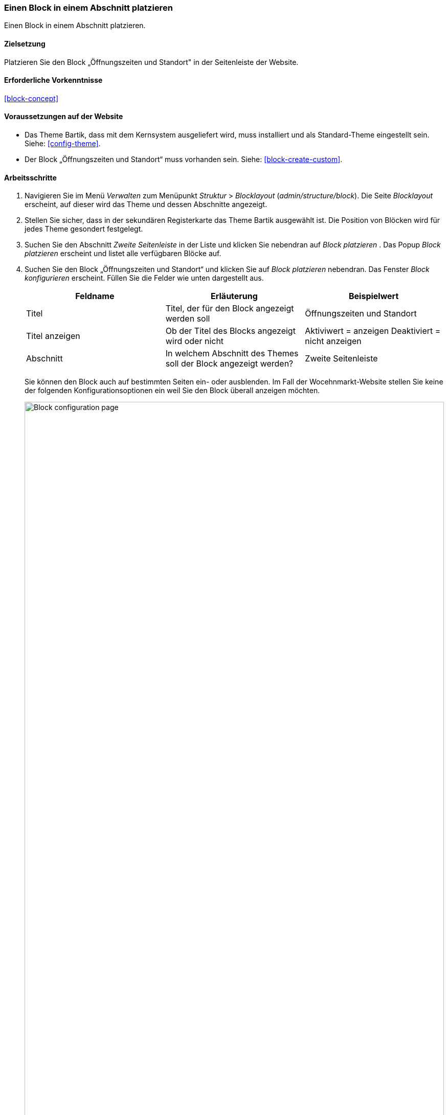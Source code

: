 [[block-place]]

=== Einen Block in einem Abschnitt platzieren

[role="summary"]
Einen Block in einem Abschnitt platzieren.

(((Block,placing in a region)))
(((Region,placing a block in)))

==== Zielsetzung

Platzieren Sie den Block „Öffnungszeiten und Standort" in der Seitenleiste der Website.

==== Erforderliche Vorkenntnisse

<<block-concept>>

==== Voraussetzungen auf der Website

* Das  Theme Bartik, dass mit dem Kernsystem ausgeliefert wird,
muss installiert und als Standard-Theme eingestellt sein. Siehe: <<config-theme>>.

* Der Block „Öffnungszeiten und Standort“ muss vorhanden sein. Siehe: <<block-create-custom>>.

==== Arbeitsschritte

. Navigieren Sie im Menü _Verwalten_ zum Menüpunkt _Struktur_ > _Blocklayout_
(_admin/structure/block_). Die Seite _Blocklayout_ erscheint,
auf dieser wird das Theme und dessen Abschnitte angezeigt.

. Stellen Sie sicher, dass in  der sekundären Registerkarte das Theme Bartik
ausgewählt ist. Die Position von Blöcken wird für jedes Theme
gesondert festgelegt.

. Suchen Sie den Abschnitt _Zweite Seitenleiste_ in der Liste und klicken Sie
nebendran auf _Block platzieren_ . Das Popup _Block platzieren_ erscheint und
listet alle verfügbaren Blöcke auf.

. Suchen Sie den Block „Öffnungszeiten und Standort“ und klicken Sie auf
_Block platzieren_ nebendran. Das Fenster _Block konfigurieren_ erscheint.
Füllen Sie die Felder wie unten dargestellt aus.
+
[width="100%",frame="topbot",options="header"]
|================================
|Feldname |Erläuterung |Beispielwert
|Titel |Titel, der für den Block angezeigt werden soll |Öffnungszeiten und Standort
|Titel anzeigen |Ob der Titel des Blocks angezeigt wird oder nicht |Aktiviwert = anzeigen Deaktiviert = nicht anzeigen
|Abschnitt |In welchem Abschnitt des Themes soll der Block angezeigt werden? | Zweite Seitenleiste
|================================
+
Sie können den Block auch auf bestimmten Seiten ein- oder ausblenden.
Im Fall der Wocehnmarkt-Website stellen Sie keine der folgenden
Konfigurationsoptionen ein weil Sie den Block überall anzeigen möchten.
+
--
// Configuration page for placing a custom block in the sidebar.
image:images/block-place-configure-block.png["Block configuration page",width="100%"]
--

. Klicken Sie auf _Block speichern_. Die Seite _Blocklayout_ erscheint.
Sie können  die Schaltfläche zum Ziehen und Sortieren vor Blöcken verwenden,
um deren Reihenfolge innerhalb der einzelnen Abschnitte zu ändern.
Als Alternative zu Drag and Drop können Sie auf den Link
_Gewichtung anzeigen_ oben in die Tabelle klicken um Blöcken nummerische
Gewichtungen zuweisen (Blöcke mit niedrigeren oder negativeren Zahlen werden
weiter vorne/oben angezeigt).

. Überprüfen Sie, ob der Block „Öffnungszeiten und Standort“ in der
_Seitenleiste_ gelistet ist  und klicken Sie auf _Blöcke speichern_.
+
Der Block wurde in der Seitenleiste auf allen Seiten platziert,
für die das Theme Bartik, dass mit dem Kernsystem ausgeliefert wird,
aktiviert ist.
+
--
// About page with placed sidebar block.
image:images/block-place-sidebar.png["Page with a block placed on the Sidebar second region",width="100%"]
--

==== Vertiefen Sie Ihr Wissen

* Entfernen Sie den Block _Angetrieben durch Drupal_ aus der fünften _Fusszeile_
Klicken Sie dazu auf _Deaktivieren_ oder _Entfernen_ im Drop-Button
_Aktionen_. Mit einem Klick auf _Deaktivieren_ können Sie den Block später
 leicht wieder aktivieren und die  selbe Konfiguration wiederverwenden.
 Wenn Sie auf _Löschen_ klicken und den Block erneut verwenden möchten,
 müssen Sie die Schritte in diesem Kapitel erneut durchführen, um den Block
 wieder in einem Abschnitt platzieren zu können. Beachten Sie, dass die Namen
 der Blöcke, die vom Kernsystem bereitgestellt werden, wie z. B.
_Angetrieben durch Drupal_ und _Benutzeranmeldung_,
auf dieser Seite auf Englisch angezeigt werden. Siehe: <<language-concept>>
für weitere Informationen.

* Entfernen Sie den Block _Werkzeuge_ aus dem Abschnitt _Erste Seitenleiste_. Dieser Block ist nur
für angemeldete Benutzer sichtbar.

* Platzieren Sie den Block _Benutzeranmeldung in einem Abschnitt.

* Wenn Sie die Auswirkungen dieser Änderungen auf Ihrer Website nicht sehen,
müssen Sie möglicherweise den Cache leeren. Siehe: <<prevent-cache-clear>>.


//===== Verwandte Konzepte

==== Videos

// Video von Drupalize.Me.
video::https://www.youtube-nocookie.com/embed/iWW7Ja5p0hA[title="Einen Block in einer Region platzieren (englisch)"]

//===== Zusätzliche Ressourcen


*Mitwirkende*

Geschrieben und herausgegeben von https://www.drupal.org/u/batigolix[Boris Doesborg]
und https://www.drupal.org/u/jhodgdon[Jennifer Hodgdon].

